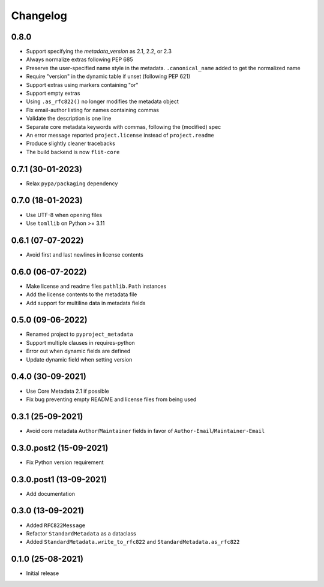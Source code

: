 +++++++++
Changelog
+++++++++

0.8.0
=====

- Support specifying the `metadata_version` as 2.1, 2.2, or 2.3
- Always normalize extras following PEP 685
- Preserve the user-specified name style in the metadata. ``.canonical_name`` added to get the normalized name
- Require "version" in the dynamic table if unset (following PEP 621)
- Support extras using markers containing "or"
- Support empty extras
- Using ``.as_rfc822()`` no longer modifies the metadata object
- Fix email-author listing for names containing commas
- Validate the description is one line
- Separate core metadata keywords with commas, following the (modified) spec
- An error message reported ``project.license`` instead of ``project.readme``
- Produce slightly cleaner tracebacks
- The build backend is now ``flit-core``


0.7.1 (30-01-2023)
==================

- Relax ``pypa/packaging`` dependency


0.7.0 (18-01-2023)
==================

- Use UTF-8 when opening files
- Use ``tomllib``  on Python >= 3.11


0.6.1 (07-07-2022)
==================

- Avoid first and last newlines in license contents


0.6.0 (06-07-2022)
==================

- Make license and readme files ``pathlib.Path`` instances
- Add the license contents to the metadata file
- Add support for multiline data in metadata fields


0.5.0 (09-06-2022)
==================

- Renamed project to ``pyproject_metadata``
- Support multiple clauses in requires-python
- Error out when dynamic fields are defined
- Update dynamic field when setting version


0.4.0 (30-09-2021)
==================

- Use Core Metadata 2.1 if possible
- Fix bug preventing empty README and license files from being used


0.3.1 (25-09-2021)
==================

- Avoid core metadata ``Author``/``Maintainer`` fields in favor of ``Author-Email``/``Maintainer-Email``


0.3.0.post2 (15-09-2021)
========================

- Fix Python version requirement


0.3.0.post1 (13-09-2021)
========================

- Add documentation


0.3.0 (13-09-2021)
==================

- Added ``RFC822Message``
- Refactor ``StandardMetadata`` as a dataclass
- Added ``StandardMetadata.write_to_rfc822`` and ``StandardMetadata.as_rfc822``


0.1.0 (25-08-2021)
==================

- Initial release
